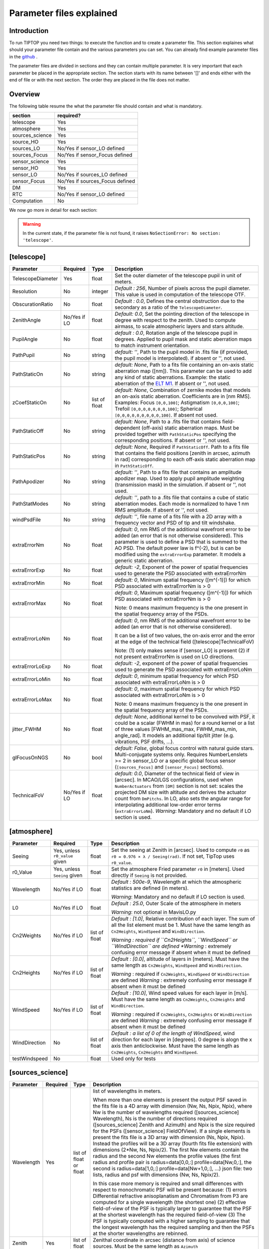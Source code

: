 Parameter files explained
=========================

Introduction
------------

To run TIPTOP you need two things: to execute the function and to create a parameter file. This section explaines
what should your parameter file contain and the various parameters you can set. You can already find example parameter 
files in the `github <https://github.com/astro-tiptop/TIPTOP/tree/main/tiptop/perfTest>`_ .


The parameter files are divided in sections and they can contain multiple parameter. It is very important that each 
parameter be placed in the appropriate section. The section starts with its name between '[]' and ends either with 
the end of file or with the next section. The order they are placed in the file does not matter.

Overview
--------
The following table resume the what the parameter file should contain and what is mandatory.

+---------------+--------------------------------+
|section        | required?                      |
+===============+================================+
|telescope      | Yes                            |
+---------------+--------------------------------+
|atmosphere     | Yes                            |
+---------------+--------------------------------+
|sources_science| Yes                            |
+---------------+--------------------------------+
|source_HO      | Yes                            |
+---------------+--------------------------------+
|sources_LO     | No/Yes if sensor_LO defined    |
+---------------+--------------------------------+
|sources_Focus  | No/Yes if sensor_Focus defined |
+---------------+--------------------------------+
|sensor_science | Yes                            |
+---------------+--------------------------------+
|sensor_HO      | Yes                            |
+---------------+--------------------------------+
|sensor_LO      | No/Yes if sources_LO defined   |
+---------------+--------------------------------+
|sensor_Focus   | No/Yes if sources_Focus defined|
+---------------+--------------------------------+
|DM             | Yes                            |
+---------------+--------------------------------+
|RTC            | No/Yes if sensor_LO defined    |
+---------------+--------------------------------+
|Computation    | No                             |
+---------------+--------------------------------+


We now go more in detail for each section:

.. warning::

   In the current state, if the parameter file is not found, it raises ``NoSectionError: No section: 'telescope'``.

[telescope]
-----------

+--------------------------+----------+-------+--------------------------------------------------------------------------+
| Parameter                | Required | Type  | Description                                                              |
+==========================+==========+=======+==========================================================================+
|TelescopeDiameter         |Yes       |float  |Set the outer diameter of the telescope pupil in unit of meters.          |
+--------------------------+----------+-------+--------------------------------------------------------------------------+
|Resolution                |No        |integer|*Default : 256*, Number of pixels across the pupil diameter.              |
|                          |          |       |This value is used in computation of the telescope OTF.                   |
+--------------------------+----------+-------+--------------------------------------------------------------------------+
|ObscurationRatio          |No        |float  |*Default : 0.0*, Defines the central obstruction                          |
|                          |          |       |due to the secondary as a ratio of the ``TelescopeDiameter``.             |
+--------------------------+----------+-------+--------------------------------------------------------------------------+
|ZenithAngle               |No/Yes if |float  |*Default: 0.0*, Set the pointing direction of the telescope in degree     |
|                          |LO        |       |with respect to the zenith. Used to compute airmass, to scale atmospheric |
|                          |          |       |layers and stars altitude.                                                |
+--------------------------+----------+-------+--------------------------------------------------------------------------+
|PupilAngle                |No        |float  |*default : 0.0*, Rotation angle of the telescope pupil in degrees.        |
|                          |          |       |Applied to pupil mask and static aberration maps to match instrument      |
|                          |          |       |orientation.                                                              |
+--------------------------+----------+-------+--------------------------------------------------------------------------+
|PathPupil                 |No        |string |*default: ''*, Path to the pupil model in .fits file (if provided,        |
|                          |          |       |the pupil model is interpolated). if absent or '', not used.              |
+--------------------------+----------+-------+--------------------------------------------------------------------------+
|PathStaticOn              |No        |string |*default: None*, Path to a fits file containing an on-axis static         |
|                          |          |       |aberration map ([nm]). This parameter can be used to add any kind of      |
|                          |          |       |static aberrations. Example: the static aberration of the `ELT M1`_.      |
|                          |          |       |If absent or '', not used.                                                |
+--------------------------+----------+-------+--------------------------------------------------------------------------+
|zCoefStaticOn             |No        |list of|*default: None*, Combination of zernike modes that models an on-axis      |
|                          |          |float  |static aberration. Coefficients are in [nm RMS].                          |
|                          |          |       |Examples: Focus ``[0,0,100]``; Astigmatism ``[0,0,0,100]``;               |
|                          |          |       |Trefoil ``[0,0,0,0,0,0,0,100]``; Spherical ``[0,0,0,0,0,0,0,0,0,100]``.   |
|                          |          |       |If absent not used.                                                       |
+--------------------------+----------+-------+--------------------------------------------------------------------------+
|PathStaticOff             |No        |string |*default: None*, Path to a .fits file that contains field-dependent       |
|                          |          |       |(off-axis) static aberration maps. Must be provided together with         |
|                          |          |       |``PathStaticPos`` specifying the corresponding positions.                 |
|                          |          |       |If absent or '', not used.                                                |
+--------------------------+----------+-------+--------------------------------------------------------------------------+
|PathStaticPos             |No        |string |*default: None*, Required if ``PathStaticOff``. Path to a fits file that  |
|                          |          |       |contains the field positions [zenith in arcsec, azimuth in rad]           |
|                          |          |       |corresponding to each off-axis static aberration map in ``PathStaticOff``.|
+--------------------------+----------+-------+--------------------------------------------------------------------------+
|PathApodizer              |No        |string |*default: ''*, Path to a fits file that contains an amplitude apodizer    |
|                          |          |       |map. Used to apply pupil amplitude weighting (transmission mask) in the   |
|                          |          |       |simulation. if absent or '', not used.                                    |
+--------------------------+----------+-------+--------------------------------------------------------------------------+
|PathStatModes             |No        |string |*default: ''*, path to a .fits file that contains a cube of static        |
|                          |          |       |aberration modes. Each mode is normalized to have 1 nm RMS amplitude.     |
|                          |          |       |If absent or '', not used.                                                |
+--------------------------+----------+-------+--------------------------------------------------------------------------+
|windPsdFile               |No        |string |*default: ''*, file name of a fits file with a 2D array with a frequency  |
|                          |          |       |vector and PSD of tip and tilt windshake.                                 |
+--------------------------+----------+-------+--------------------------------------------------------------------------+
|extraErrorNm              |No        |float  |*default: 0*, nm RMS of the additional wavefront error to be added (an    |
|                          |          |       |error that is not otherwise considered). This parameter is used to define |
|                          |          |       |a PSD that is summed to the AO PSD. The default power law is f^(-2), but  |
|                          |          |       |is can be modified using the ``extraErrorExp`` parameter. It models a     |
|                          |          |       |generic static aberration.                                                |
+--------------------------+----------+-------+--------------------------------------------------------------------------+
|extraErrorExp             |No        |float  |*default: -2*, Exponent of the power of spatial frequencies used to       |
|                          |          |       |generate the PSD associated with extraErrorNm                             |
+--------------------------+----------+-------+--------------------------------------------------------------------------+
|extraErrorMin             |No        |float  |*default: 0*, Minimum spatial frequency ([m^(-1)]) for which PSD          |
|                          |          |       |associated with extraErrorNm is > 0                                       |
+--------------------------+----------+-------+--------------------------------------------------------------------------+
|extraErrorMax             |No        |float  |*default: 0*, Maximum spatial frequency ([m^(-1)]) for which PSD          |
|                          |          |       |associated with extraErrorNm is > 0                                       |
|                          |          |       |                                                                          |
|                          |          |       |Note: 0 means maximum frequency is the one present in the spatial         |
|                          |          |       |frequency array of the PSDs.                                              |
+--------------------------+----------+-------+--------------------------------------------------------------------------+
|extraErrorLoNm            |No        |float  |*default: 0*, nm RMS of the additional wavefront error to be added (an    |
|                          |          |       |error that is not otherwise considered).                                  |
|                          |          |       |                                                                          |
|                          |          |       |It can be a list of two values, the on-axis error and the error at the    |
|                          |          |       |edge of the technical field ([telescope]TechnicalFoV)                     |
|                          |          |       |                                                                          |
|                          |          |       |Note: (1) only makes sense if [sensor_LO] is present (2) if not present   |
|                          |          |       |extraErrorNm is used on LO directions.                                    |
+--------------------------+----------+-------+--------------------------------------------------------------------------+
|extraErrorLoExp           |No        |float  |*default: -2*, exponent of the power of spatial frequencies used to       |
|                          |          |       |generate the PSD associated with extraErrorLoNm                           |
+--------------------------+----------+-------+--------------------------------------------------------------------------+
|extraErrorLoMin           |No        |float  |*default: 0*, minimum spatial frequency for which PSD associated with     |
|                          |          |       |extraErrorLoNm is > 0                                                     |
+--------------------------+----------+-------+--------------------------------------------------------------------------+
|extraErrorLoMax           |No        |float  |*default: 0*, maximum spatial frequency for which PSD associated with     |
|                          |          |       |extraErrorLoNm is > 0                                                     |
|                          |          |       |                                                                          |
|                          |          |       |Note: 0 means maximum frequency is the one present in the spatial         |
|                          |          |       |frequency array of the PSDs.                                              |
+--------------------------+----------+-------+--------------------------------------------------------------------------+
|jitter_FWHM               |No        |float  |*default: None*, additional kernel to be convolved with PSF, it could be  |
|                          |          |       |a scalar (FWHM in mas) for a round kernel or a list of three values       |
|                          |          |       |[FWHM_mas_max, FWHM_mas_min, angle_rad]. It models an additional tip/tilt |
|                          |          |       |jitter (e.g. vibrations, PSF drifts, ...).                                |
+--------------------------+----------+-------+--------------------------------------------------------------------------+
|glFocusOnNGS              |No        |bool   |*default: False*, global focus control with natural guide stars.          |
|                          |          |       |Multi-conjugate systems only. Requires NumberLenslets >= 2 in sensor_LO or|
|                          |          |       |a specific global focus sensor (``[sources_Focus]`` and ``[sensor_Focus]``|
|                          |          |       |sections).                                                                |
+--------------------------+----------+-------+--------------------------------------------------------------------------+
|TechnicalFoV              |No/Yes if |float  |*default: 0.0*, Diameter of the technical field of view in [arcsec]. In   |
|                          |LO        |       |MCAO/LGS configurations, used when ``NumberActuators`` from ``[DM]``      |
|                          |          |       |section is not set: scales the projected DM size with altitude and        |
|                          |          |       |derives the actuator count from ``DmPitchs``. In LO, also sets the        |
|                          |          |       |angular range for interpolating additional low-order error terms          |
|                          |          |       |(``extraErrorLoNm``).                                                     |
|                          |          |       |*Warning*: Mandatory and no default if LO section is used.                |
+--------------------------+----------+-------+--------------------------------------------------------------------------+

.. _ELT M1: https://github.com/astro-tiptop/TIPTOP/blob/main/tiptop/data/ELT_M1_MORFEO_DMs_static_wfe_480px.fits


[atmosphere]
------------

+-------------------------+------------+-------+--------------------------------------------------------------------------+
| Parameter               |  Required  | Type  | Description                                                              |
+=========================+============+=======+==========================================================================+
|Seeing                   |Yes, unless |float  |Set the seeing at Zenith in [arcsec]. Used to compute ``r0`` as           |
|                         |``r0_value``|       |``r0 = 0.976 × λ / Seeing(rad)``. If not set, TipTop uses ``r0_value``.   |
|                         |given       |       |                                                                          |
+-------------------------+------------+-------+--------------------------------------------------------------------------+
|r0_Value                 |Yes, unless |float  |Set the atmosphere Fried parameter ``r0`` in [meters]. Used directly      |
|                         |``Seeing``  |       |if ``Seeing`` is not provided.                                            |
|                         |given       |       |                                                                          |
+-------------------------+------------+-------+--------------------------------------------------------------------------+
|Wavelength               |No/Yes if LO|float  |*Default : 500e-9*, Wavelength at which the atmospheric statistics are    |
|                         |            |       |defined (in meters).                                                      |
|                         |            |       |                                                                          |
|                         |            |       |*Warning*: Mandatory and no default if LO section is used.                |
+-------------------------+------------+-------+--------------------------------------------------------------------------+
|L0                       |No/Yes if LO|float  |*Default : 25.0*, Outer Scale of the atmosphere  in meters                |
|                         |            |       |                                                                          |
|                         |            |       |*Warning*: not optional in MavisLO.py                                     |
+-------------------------+------------+-------+--------------------------------------------------------------------------+
|Cn2Weights               |No/Yes      |list of|*Default : [1.0]*, Relative contribution of each layer. The sum of all the|
|                         |if LO       |float  |list element must be 1. Must have the same length as ``Cn2Heights``,      |
|                         |            |       |``WindSpeed`` and ``WindDirection``.                                      |
|                         |            |       |                                                                          |
|                         |            |       |*Warning : required if ``Cn2Heights``, ``WindSpeed`` or ``WindDirection`` |
|                         |            |       |are defined                                                               |
|                         |            |       |*Warning* : extremely confusing error message if absent when it must be   |
|                         |            |       |defined                                                                   |
+-------------------------+------------+-------+--------------------------------------------------------------------------+
|Cn2Heights               |No/Yes      |list of|*Default : [0.0]*, altitude of layers in [meters].                        |
|                         |if LO       |float  |Must have the same length as ``Cn2Weights``, ``WindSpeed`` and            |
|                         |            |       |``WindDirection``.                                                        |
|                         |            |       |                                                                          |
|                         |            |       |*Warning* : required if ``Cn2Weights``, ``WindSpeed`` or ``WindDirection``|
|                         |            |       |are defined                                                               |
|                         |            |       |*Warning* : extremely confusing error message if absent when it must be   |
|                         |            |       |defined                                                                   |
+-------------------------+------------+-------+--------------------------------------------------------------------------+
|WindSpeed                |No/Yes      |list of|*Default : [10.0]*, Wind speed values for each layer in [m/s].            |
|                         |if LO       |float  |Must have the same length as ``Cn2Weights``, ``Cn2Heights`` and           |
|                         |            |       |``WindDirection``.                                                        |
|                         |            |       |                                                                          |
|                         |            |       |*Warning* : required if ``Cn2Weights``, ``Cn2Heights`` or                 |
|                         |            |       |``WindDirection`` are defined                                             |
|                         |            |       |*Warning* : extremely confusing error message if absent when it must be   |
|                         |            |       |defined                                                                   |
+-------------------------+------------+-------+--------------------------------------------------------------------------+
|WindDirection            |No          |list of|*Default : a list of 0 of the length of WindSpeed*, wind direction for    |
|                         |            |float  |each layer in [degrees]. 0 degree is alogn the x axis then anticlockwise. |
|                         |            |       |Must have the same length as ``Cn2Weights``, ``Cn2Heights`` and           |
|                         |            |       |``WindSpeed``.                                                            |
+-------------------------+------------+-------+--------------------------------------------------------------------------+
|testWindspeed            |No          |float  |Used only for tests                                                       |
+-------------------------+------------+-------+--------------------------------------------------------------------------+

[sources_science]
-----------------

+-------------------------+---------+--------+--------------------------------------------------------------------------+
| Parameter               | Required| Type   | Description                                                              |
+=========================+=========+========+==========================================================================+
|Wavelength               |Yes      |list of |list of wavelengths in meters.                                            |
|                         |         |float   |                                                                          |
|                         |         |or float|When more than one elements is present the output PSF saved in the fits   |
|                         |         |        |file is a 4D array with dimension (Nw, Ns, Npix, Npix), where Nw is the   |
|                         |         |        |number of wavelengths required ([sources_science] Wavelength), Ns is the  |
|                         |         |        |number of directions required ([sources_science] Zenith and Azimuth) and  |
|                         |         |        |Npix is the size required for the PSFs ([sensor_science] FieldOfView).    |
|                         |         |        |If a single elements is present the fits file is a 3D array with          |
|                         |         |        |dimension (Ns, Npix, Npix).                                               |
|                         |         |        |Instead the profiles will be a 3D array (fourth fits file extension) with |
|                         |         |        |dimensions (2*Nw, Ns, Npix/2). The first Nw elements contain the radius   |
|                         |         |        |and the second Nw elements the profile values (the first radius and       |
|                         |         |        |profile pair is radius=data[0,0,:] profile=data[Nw,0,:], the second is    |
|                         |         |        |radius=data[1,0,:] profile=data[Nw+1,0,:], ...)                           |
|                         |         |        |json file: two lists, radius and psf with dimensions (Nw, Ns, Npix/2).    |
|                         |         |        |                                                                          |
|                         |         |        |In this case more memory is required and small differences with respect   |
|                         |         |        |to monochromatic PSF will be present because: (1) errors Differential     | 
|                         |         |        |refractive anisoplanatism and Chromatism from P3 are computed for a       |
|                         |         |        |single wavelength (the shortest one) (2) effective field-of-view of the   |
|                         |         |        |PSF is typically larger to guarantee that the PSF at the shortest         |
|                         |         |        |wavelength has the required field-of-view (3) The PSF is typically        |
|                         |         |        |computed with a higher sampling to guarantee that the longest wavelength  |
|                         |         |        |has the required sampling and then the PSFs at the shorter wavelengths    |
|                         |         |        |are rebinned.                                                             |
+-------------------------+---------+--------+--------------------------------------------------------------------------+
|Zenith                   |Yes      |list of |Zenithal coordinate in arcsec (distance from axis) of science sources.    |
|                         |         |float   |Must be the same length as ``Azimuth``                                    |
+-------------------------+---------+--------+--------------------------------------------------------------------------+   
|Azimuth                  |Yes      |list of |Azimuthal coordinate in degree (angle from the ref. direction: polar axis |
|                         |         |float   |is x-axis) of science sources. Must be the same length as ``Zenith``      |
+-------------------------+---------+--------+--------------------------------------------------------------------------+

[sources_HO]
------------

+-------------------------+---------+--------+--------------------------------------------------------------------------+
| Parameter               | Required| Type   | Description                                                              |
+=========================+=========+========+==========================================================================+
|Wavelength               |Yes      |float   |Sensing wavelength for Hight Order modes in meters,                       |
|                         |         |        |*Warning* : gives a confusing error message if absent                     |
+-------------------------+---------+--------+--------------------------------------------------------------------------+
|Zenith                   |No       |list of |*Default : [0.0]*, Zenithal coordinate of each guide stars in arcsec      |
|                         |         |float   |(distance from axis). Must be the same length as ``Azimuth``, Even if     |
|                         |         |        |``Azimutal`` is defined, this is optional.                                |
+-------------------------+---------+--------+--------------------------------------------------------------------------+
|Azimuth                  |No       |list of |*Default : [0.0]*, Azimuthal coordinate in degree (angle from the ref.    |
|                         |         |float   |direction: polar axis is x-axis) of each guide stars.                     |
|                         |         |        |Must be the same length as ``Zenith``, even if ``Zenith`` is defined,     |
|                         |         |        |this is optional.                                                         |
+-------------------------+---------+--------+--------------------------------------------------------------------------+
|Height                   |No       |float   |*Default : 0.0*, altitude of the guide stars (0 if infinite). Consider    |
|                         |         |        |that all guide star are at the same height.                               |
+-------------------------+---------+--------+--------------------------------------------------------------------------+

[sources_LO]
------------
.. note::

   This section is completely optional (``[sensor_LO]`` section is required to have the LO part simulated)

+-------------------------+---------+--------+--------------------------------------------------------------------------+
| Parameter               | Required| Type   | Description                                                              |
+=========================+=========+========+==========================================================================+
|Wavelength               |Yes      |float   |Sensing wavelength for Low Order modes in meters.                         |
+-------------------------+---------+--------+--------------------------------------------------------------------------+
|Zenith                   |Yes      |list of |Zenithal coordinate of each guide stars in arcsec (distance from axis).   |
|                         |         |float   |Must be the same length as ``Azimuth``                                    |
+-------------------------+---------+--------+--------------------------------------------------------------------------+
|Azimuth                  |Yes      |list of |Azimuthal coordinate in degree (angle from the reference direction: polar |
|                         |         |float   |axis is x-axis) of each guide stars.                                      |
|                         |         |        |Must be the same length as ``Zenith``                                     |
+-------------------------+---------+--------+--------------------------------------------------------------------------+   

[sources_Focus]
---------------
.. note::

   This section is completely optional.
   The ``[sources_Focus]`` section is required to have the global focus part simulated considering specific focus sensors and not the LO sensors.
   This happens when the key ``glFocusOnNGS`` in the ``[telescope]`` section is True and multiple DMs are present.

   Note that the coordinates (``Zenith`` and ``Azimuth``) of the NGSs are the same of the ``[sources_LO]`` section.

+-------------------------+---------+--------+--------------------------------------------------------------------------+
| Parameter               | Required| Type   | Description                                                              |
+=========================+=========+========+==========================================================================+
|Wavelength               |Yes      |float   |Sensing wavelength for global focus modes in meters                       |
+-------------------------+---------+--------+--------------------------------------------------------------------------+

[sensor_science]
----------------

+-------------------------+---------+--------+--------------------------------------------------------------------------+
| Parameter               | Required| Type   | Description                                                              |
+=========================+=========+========+==========================================================================+
|PixelScale               |Yes      |float   |Pixel/spaxel scale in milliarcsec.                                        |
|                         |         |        |                                                                          |
|                         |         |        |*Warning*: confusing error message if missing                             |
+-------------------------+---------+--------+--------------------------------------------------------------------------+
|FieldOfView              |Yes      |integer |Field of view of the camera in pixel/spaxel.                              |
|                         |         |        |                                                                          |
|                         |         |        |*Warning*: confusing error massage if missing                             |
+-------------------------+---------+--------+--------------------------------------------------------------------------+
|Super_Sampling           |No       |float   |Desired radial interpolation sampling step in milliarcsec.                |
|                         |         |        |                                                                          |
|                         |         |        |If provided, TipTop performs a 2D polar interpolation of the PSF to       |
|                         |         |        |produce a radial profile resampled at the requested scale.                |
+-------------------------+---------+--------+--------------------------------------------------------------------------+

.. note::

    Following parameters were added to uniformise all the sensor (HO and LO), but they are not used.

    Binning, NumberPhotons, SpotFWHM, SpectralBandwidth, Transmittance, Dispersion, SigmaRON, Dark, SkyBackground, Gain, ExcessNoiseFactor, Wavelength, FieldOfView

[sensor_HO]
-----------

The High Order WaveFront Sensor can be a pyramid WFS or a Shack-Hartmann. Regardless of the WFS, the following parameters can de defined.

+-------------------------+---------+--------+--------------------------------------------------------------------------+
| Parameter               | Required| Type   | Description                                                              |
+=========================+=========+========+==========================================================================+
|WfsType                  |No       |string  |*default : 'Shack-Hartmann'*, Type of wavefront sensor used for the High  |
|                         |         |        |Order sensing. Other available option: 'Pyramid'                          |
+-------------------------+---------+--------+--------------------------------------------------------------------------+
|NumberLenslets           |No       |list of |*Default : [20]*, Number of WFS lenslets.  Used for both                  |
|                         |         |int     |Shack-Hartmann and Pyramid sensors. Also used for noise computation if    |
|                         |         |        |``NoiseVariance`` is not set.                                             |
+-------------------------+---------+--------+--------------------------------------------------------------------------+
|SizeLenslets             |No       |list of |*Default: ``[Telescope] TelescopeDiameter/[sensor_HO] NumberLenslet``*    |
|                         |         |float   |Size of WFS lenslets in meters. Overrides the ratio between telescope     |
|                         |         |        |size and Number of lenslet used to compute the matrix size.               |
+-------------------------+---------+--------+--------------------------------------------------------------------------+
|PixelScale               |Yes      |integer |High Order WFS pixel scale in [mas],  Not used when a pyramid wavefront   |
|                         |         |        |sensor has been selected.                                                 |
|                         |         |        |                                                                          |
|                         |         |        |*Warning*: gives a confusing error message if missing                     |
+-------------------------+---------+--------+--------------------------------------------------------------------------+
|FieldOfView              |Yes      |integer |Number of pixels per subaperture. Not used when a pyramid wavefront sensor|
|                         |         |        |has been selected (4 pixels are used in this case).                       |
|                         |         |        |                                                                          |
|                         |         |        |*Warning*: gives a confusing error message if missing                     |
+-------------------------+---------+--------+--------------------------------------------------------------------------+
|NumberPhotons            |No       |list of |*default : [Inf]*, Flux return in [nph/frame/subaperture]                 |
|                         |         |integer |                                                                          |
|                         |         |        |It can be computed as:                                                    |
|                         |         |        |                                                                          |
|                         |         |        |``(0-magn-flux [ph/s/m2]) * (size of sub-aperture [m])^2                  |
|                         |         |        |* (1/SensorFrameRate_HO) * (total throughput)                             |
|                         |         |        |* (10^(-0.4*magn_source_HO))``                                            |
+-------------------------+---------+--------+--------------------------------------------------------------------------+
|SpotFWHM                 |No       |list of |*defaut: [[0.0, 0.0]]*, Represents the instrumental broadening of         |
|                         |         |list of |Shack–Hartmann spot size (FWHM) along x and y, in [milliarcseconds]       |
|                         |         |float   |without turbulence. If set to [[0.0, 0.0]], only atmospheric broadening is|
|                         |         |        |considered. Not used with a Pyramid WFS.                                  |
+-------------------------+---------+--------+--------------------------------------------------------------------------+    
|SpectralBandwidth        |No       |float   |*default: 0.0*, Spectral fullwidth around each central wavelength         |
|                         |         |        |(in [meters]). If 0, monochromatic simulation.                            |
+-------------------------+---------+--------+--------------------------------------------------------------------------+
|Transmittance            |No       |list of |*default: [1.0]*, Transmission factors at the WFS plane. Expected in the  |
|                         |         |float   |range [0,1].                                                              |
+-------------------------+---------+--------+--------------------------------------------------------------------------+    
|Dispersion               |No       |list of |*default: [[0.0],[0.0]]*, Chromatic shift of the image on the detector,   |
|                         |         |list of |in pixels. The first sub-list corresponds to x-offsets, the second to     |
|                         |         |float?  |y-offsets. Must have the same number of elements as ``Transmittance``.    |
|                         |         |        |Used only in PSF computation to account for wavelength-dependent shifts   |
|                         |         |        |(e.g. due to residual atmospheric dispersion).                            |
+-------------------------+---------+--------+--------------------------------------------------------------------------+
|Gain                     |No       |float   |*default : 1.0*, Detector pixel gain.                                     |
+-------------------------+---------+--------+--------------------------------------------------------------------------+
|ExcessNoiseFactor        |No       |float   |*default : 1.0*, excess noise factor.                                     |
+-------------------------+---------+--------+--------------------------------------------------------------------------+
|NoiseVariance            |No       |list of |*Default : [None]*, Noise Variance in rad2. If set, this value            |
|                         |         |float   |overrides the analytical noise variance calculation.                      |
+-------------------------+---------+--------+--------------------------------------------------------------------------+
|SigmaRON                 |No       |float   |*Default : 0.0*, read-out noise std in [e-], used only if the             |
|                         |         |        |`NoiseVariance` is not set.                                               |
+-------------------------+---------+--------+--------------------------------------------------------------------------+
|addMcaoWFsensConeError   |No       |bool    |*Default : False*, additional error to consider the reduced sensing volume|
|                         |         |        |due to the cone effect. Multi-conjugate systems only.                     |
+-------------------------+---------+--------+--------------------------------------------------------------------------+

In the two following section we list the parameters that are specific to each wavefront sensor. If you define a parameter 
for one WFS while another WFS is defined The parameter will be ignored. For example, if you define the parameter SigmaRON,
while WfsType is 'Pyramid', SigmaRON is ignored.

Shack-Hartmann requirement
^^^^^^^^^^^^^^^^^^^^^^^^^^

+-------------------------+---------+--------+--------------------------------------------------------------------------+
| Parameter               | Required| Type   | Description                                                              |
+=========================+=========+========+==========================================================================+
|Algorithm                |No       |string  |*defaut:'wcog'*, other options: 'cog' (simple center-of-gravity), 'tcog'  |
|                         |         |        |(center-of-gravity with threshold), 'qc' (quad-cell)                      |
+-------------------------+---------+--------+--------------------------------------------------------------------------+
|WindowRadiusWCoG         |No       |integer |*default: 5*, FWHM in pixel of the gaussian weighting function            |
+-------------------------+---------+--------+--------------------------------------------------------------------------+

Pyramid requirement
^^^^^^^^^^^^^^^^^^^

+-------------------------+---------+--------+--------------------------------------------------------------------------+
| Parameter               | Required| Type   | Description                                                              |
+=========================+=========+========+==========================================================================+
|Modulation               |Yes      |float   |*default : None*, If the chosen wavefront sensor is the ``'Pyramid'``,    |
|                         |         |        |Spot modulation radius in lambda/D units. This is ignored if the WFS is   |
|                         |         |        |`'Shack-Hartmann'`                                                        |
|                         |         |        |                                                                          |
|                         |         |        |*Warning* : gives a confusing message if missing when required            |
+-------------------------+---------+--------+--------------------------------------------------------------------------+
|Binning                  |No       |integer |*default: 1*, Binning factor of the detector, only used in the pyramid    |
|                         |         |        |case, optional for pyramid                                                |
+-------------------------+---------+--------+--------------------------------------------------------------------------+

Can be set but not used
^^^^^^^^^^^^^^^^^^^^^^^

+-------------------------+---------+--------+--------------------------------------------------------------------------+
| Parameter               | Required| Type   | Description                                                              |
+=========================+=========+========+==========================================================================+
|Dark                     |No       |float   |*default: 0.0*, dark current in [e-/s/pix]                                |
+-------------------------+---------+--------+--------------------------------------------------------------------------+
|SkyBackground            |No       |float   |*default: 0.0*, Sky background [e-/s/pix]                                 |
+-------------------------+---------+--------+--------------------------------------------------------------------------+
|ThresholdWCoG            |No       |float?  |*default: 0.0*, Threshold Number of pixels for windowing the low order WFS| 
|                         |         |        |pixels                                                                    |
+-------------------------+---------+--------+--------------------------------------------------------------------------+
|NewValueThrPix           |No       |float   |*default: 0.0*, New value for pixels lower than `ThresholdWCoG`. Is there |
|                         |         |        |a reason to want to force these values to something else?                 |
+-------------------------+---------+--------+--------------------------------------------------------------------------+

[sensor_LO]
-----------

.. note::

   This section is optional, if this section is not present only the HO part will be used (for ex. to simulate a SCAO NGS).

+-------------------------+---------+--------+--------------------------------------------------------------------------+
| Parameter               | Required| Type   | Description                                                              |
+=========================+=========+========+==========================================================================+
|PixelScale               |Yes      |float   |LO WFS pixel scale in [mas],                                              |
+-------------------------+---------+--------+--------------------------------------------------------------------------+
|FieldOfView              |Yes      |integer |Number of pixels per subaperture.  Not used when a Pyramid wavefront      |
|                         |         |        |sensor has been selected (4 pixels are used in this case).                |
+-------------------------+---------+--------+--------------------------------------------------------------------------+
|NumberPhotons            |Yes      |list of |Detected flux in [nph/frame/subaperture], Must be the same length as      |
|                         |         |integer |NumberLenslet                                                             |
|                         |         |        |                                                                          |
|                         |         |        |It can be computed as:                                                    |
|                         |         |        |                                                                          |
|                         |         |        |``(0-magn-flux [ph/s/m2]) * (size of subaperture [m])**2                  |
|                         |         |        |* (1/SensorFrameRate_LO) * (total throughput)                             |
|                         |         |        |* (10**(-0.4*magn_source_LO))``                                           |
+-------------------------+---------+--------+--------------------------------------------------------------------------+
|NumberLenslets           |Yes      |list of |*Default : [1]*, number of WFS lenslets, Must be the same length as       |
|                         |         |integer |NumberPhotons                                                             |
+-------------------------+---------+--------+--------------------------------------------------------------------------+
|SigmaRON                 |Yes      |float   |*default: 0.0*, read out noise in [e-]                                    |
+-------------------------+---------+--------+--------------------------------------------------------------------------+
|Dark                     |Yes      |float   |*default: 0.0*, dark current[e-/s/pix]                                    |
+-------------------------+---------+--------+--------------------------------------------------------------------------+
|SkyBackground            |Yes      |float   |*default: 0.0*, Sky background [e-/s/pix]                                 |
+-------------------------+---------+--------+--------------------------------------------------------------------------+
|ExcessNoiseFactor        |Yes      |float   |*default: 1.0*, excess noise factor                                       |
+-------------------------+---------+--------+--------------------------------------------------------------------------+
|WindowRadiusWCoG         |Yes      |integer |*default: 1*, Radius in pixel of the FWHM of the weights map of the       |
|                         |         |or      |weighted CoG the low order WFS pixels                                     |
|                         |         |string  |                                                                          |
|                         |         |        |*Warning* : if set to 'optimize', gain is automatically optimized by      |
|                         |         |        |TIPTOP (closest int to half of PSF FWHM), otherwise the float value set is|
|                         |         |        |used.                                                                     |
+-------------------------+---------+--------+--------------------------------------------------------------------------+    
|ThresholdWCoG            |Yes      |float   |*default: 0.0*, Threshold Number of pixels for windowing the low order WFS|
|                         |         |        |pixels                                                                    |
+-------------------------+---------+--------+--------------------------------------------------------------------------+
|NewValueThrPix           |Yes      |float   |*default: 0.0*, New value for pixels lower than threshold.                |
+-------------------------+---------+--------+--------------------------------------------------------------------------+
|filtZernikeCov           |No       |bool    |*Default : False*, Filter for the zernike covariance. The zernike cov. is |
|                         |         |        |used to quantify for the TT tomographic (anisoplanatic) error. This filter|
|                         |         |        |accounts for the HO correction of an MCAO system. Multi-conjugate systems |
|                         |         |        |only.                                                                     |
|                         |         |        |                                                                          |
|                         |         |        |*Warning*: Do not use in systems with a single DM.                        |
+-------------------------+---------+--------+--------------------------------------------------------------------------+

Can be set but not used
^^^^^^^^^^^^^^^^^^^^^^^

+-------------------------+---------+--------+--------------------------------------------------------------------------+
| Parameter               | Required| Type   | Description                                                              |
+=========================+=========+========+==========================================================================+
|Binning                  |No       |integer |*default: 1*, binning factor of the detector                              |
+-------------------------+---------+--------+--------------------------------------------------------------------------+
|SpotFWHM                 |No       |list of |*default: [[0.0, 0.0]]*, Low Order spot scale in [mas]                    |
|                         |         |list of |                                                                          |
|                         |         |integer |                                                                          |
+-------------------------+---------+--------+--------------------------------------------------------------------------+   
|Gain                     |No       |float   |*default: 1.0*, Camera gain                                               |
+-------------------------+---------+--------+--------------------------------------------------------------------------+
|Algorithm                |No       |string  |*default: 'wcog'*, CoG computation algorithm                              |
+-------------------------+---------+--------+--------------------------------------------------------------------------+

[sensor_Focus]
-----------

.. note::

   This section is completely optional.
   The ``[sensor_Focus]`` section is required to have the global focus part simulated considering specific focus sensors and not the LO sensors.
   This happens when the key ``glFocusOnNGS`` in the ``[telescope]`` section is True and multiple DMs are present.

+-------------------------+---------+--------+--------------------------------------------------------------------------+
| Parameter               | Required| Type   | Description                                                              |
+=========================+=========+========+==========================================================================+
|PixelScale               |Yes      |float   |Focus WFS pixel scale in [mas],                                           |
+-------------------------+---------+--------+--------------------------------------------------------------------------+
|FieldOfView              |Yes      |integer |not used. Number of pixels per subaperture,                               |
+-------------------------+---------+--------+--------------------------------------------------------------------------+
|NumberPhotons            |Yes      |list of |Detected flux in [nph/frame/subaperture], Must be the same length as      |
|                         |         |integer |NumberLenslet                                                             |
|                         |         |        |                                                                          |
|                         |         |        |It can be computed as:                                                    |
|                         |         |        |                                                                          |
|                         |         |        |``(0-magn-flux [ph/s/m2]) * (size of subaperture [m])**2                  |
|                         |         |        |* (1/SensorFrameRate_Focus) * (total throughput)                          |
|                         |         |        |* (10**(-0.4*magn_source_Focus))``                                        |
+-------------------------+---------+--------+--------------------------------------------------------------------------+
|NumberLenslets           |Yes      |list of |*Default : [1]*, number of WFS lenslets, Must be the same length as       |
|                         |         |integer |NumberPhotons                                                             |
+-------------------------+---------+--------+--------------------------------------------------------------------------+
|SigmaRON                 |Yes      |float   |*default: 0.0*, read out noise in [e-]                                    |
+-------------------------+---------+--------+--------------------------------------------------------------------------+
|Dark                     |Yes      |float   |*default: 0.0*, dark current[e-/s/pix]                                    |
+-------------------------+---------+--------+--------------------------------------------------------------------------+
|SkyBackground            |Yes      |float   |*default: 0.0*, Sky background [e-/s/pix]                                 |
+-------------------------+---------+--------+--------------------------------------------------------------------------+
|ExcessNoiseFactor        |Yes      |float   |Excess noise factor                                                       |
+-------------------------+---------+--------+--------------------------------------------------------------------------+
|WindowRadiusWCoG         |Yes      |integer |*default: 1*, Radius in pixel of the HWHM of the weights map of the       |
|                         |         |or      |weighted CoG the global focus WFS pixels                                  |
|                         |         |string  |                                                                          |
|                         |         |        |*Warning* : if set to 'optimize', gain is automatically optimized by      |
|                         |         |        |TIPTOP (closest int to half of PSF FWHM), otherwise the float value set is|
|                         |         |        |used.                                                                     |
+-------------------------+---------+--------+--------------------------------------------------------------------------+    
|ThresholdWCoG            |Yes      |float   |*default: 0.0*, Threshold Number of pixels for windowing the low order WFS|
|                         |         |        |pixels                                                                    |
+-------------------------+---------+--------+--------------------------------------------------------------------------+
|NewValueThrPix           |Yes      |float   |*default: 0.0*, New value for pixels lower than threshold.                |
+-------------------------+---------+--------+--------------------------------------------------------------------------+


[DM]
----

+-------------------------+---------+--------+--------------------------------------------------------------------------+
| Parameter               | Required| Type   | Description                                                              |
+=========================+=========+========+==========================================================================+
|DmPitchs                 |Yes      |list of |DM actuators pitch in meters, on the meta pupil at the conjugation        |
|                         |         |float   |altitude, used for fitting error computation.                             |
|                         |         |        |                                                                          |
|                         |         |        |*Warning*: if it is smaller than [sensor_HO] SizeLenslets                 |
|                         |         |        |(= [Telescope] TelescopeDiameter/[sensor_HO] NumberLenslet ) aliasing     |
|                         |         |        |error will be significant.                                                |
|                         |         |        |                                                                          |
|                         |         |        |Must be the same length as NumberActuators                                |
+-------------------------+---------+--------+--------------------------------------------------------------------------+
|NumberActuators          |No       |list of |*default: computed from ``TelescopeDiameter``, ``TechnicalFoV``,          |
|                         |         |integer |``DMHeights`` and ``DMPitchs``.* Number of actuator on the pupil diameter.|
|                         |         |        |Must be the same length as ``DmPitchs``.                                  |
+-------------------------+---------+--------+--------------------------------------------------------------------------+
|InfModel                 |No       |string  |*default: 'gaussian'*, DM influence function model. Supported values:     |
|                         |         |        |``'gaussian'`` or ``'xinetics'``.                                         |
+-------------------------+---------+--------+--------------------------------------------------------------------------+
|InfCoupling              |No       |list of |*default: [0.2]*, Mechanical coupling coefficient (0–1) between DM        |
|                         |         |float   |actuators. Controls the width of the influence function. Must have the    |
|                         |         |        |same length as ``NumberActuators`` (one value per DM).                    |
+-------------------------+---------+--------+--------------------------------------------------------------------------+
|DmHeights                |No/Yes if|list of |*default: [0.0]*, DM altitude in meters, Must be the same length as       |
|                         |LO or    |float   |NumberActuators and DmPitchs                                              |
|                         |multi DMs|        |                                                                          |
+-------------------------+---------+--------+--------------------------------------------------------------------------+   
|OptimizationZenith       |No       |float   |*default: [0.0]*, Zenith position in arcsec (distance from axis) of the   |
|                         |         |        |direction in which the AO correction is optimized. Must be the same length|
|                         |         |        |as OptimisationAzimuth  and OptimizationWeight. These are for wide field  |
|                         |         |        |AO system, should be a requirement for MCAO and GLAO                      |
+-------------------------+---------+--------+--------------------------------------------------------------------------+
|OptimizationAzimuth      |No       |list of |*default: [0.0]*, Azimuth in degrees (angle from the ref. direction: polar|
|                         |         |float   |axis is x-axis) of the direction in which the AO correction is optimized. |
|                         |         |        |Must be the same length as OptimizationZenith and OptimizationWeight.     |
|                         |         |        |These are for wide field AO system, should be a requirement for MCAO and  |
|                         |         |        |GLAO                                                                      |
+-------------------------+---------+--------+--------------------------------------------------------------------------+
|OptimizationWeight       |No       |float   |*default: [1.0]*, Weights of the optimisation directions. Must be the same|
|                         |         |        |length as OptimizationZenith and OptimizationAzimuth. These are for wide  |
|                         |         |        |field AO system, should be a requirement for MCAO and GLAO.               |
+-------------------------+---------+--------+--------------------------------------------------------------------------+
|OptimizationConditioning |No       |float   |*default: 1.0e2*, Matrix Conditioning threshold in the truncated SVD      |
|                         |         |        |inversion.                                                                |
+-------------------------+---------+--------+--------------------------------------------------------------------------+
|NumberReconstructedLayers|No       |integer |*default: 10*, Number of reconstructed atmospheric layers for tomographic |
|                         |         |        |AO systems (multi-guide-star).                                            |
+-------------------------+---------+--------+--------------------------------------------------------------------------+
|AoArea                   |No       |string  |*default: 'circle'*, Shape of the AO-corrected area. Any other options are| 
|                         |         |        |not defined and will give a squarre correction area.                      |
+-------------------------+---------+--------+--------------------------------------------------------------------------+

[RTC]
-----

.. note::

   This section is optional, if this section is not present the defaul values are used.

+-------------------------+---------+--------+--------------------------------------------------------------------------+
| Parameter               | Required| Type   | Description                                                              |
+=========================+=========+========+==========================================================================+
|LoopGain_HO              |No       |float   |*Default : 0.5*, High Order Loop gain.                                    |
+-------------------------+---------+--------+--------------------------------------------------------------------------+
|SensorFrameRate_HO       |No       |float   |*Default : 500.0*, High Order loop frequency in [Hz]                      |
+-------------------------+---------+--------+--------------------------------------------------------------------------+
|LoopDelaySteps_HO        |No       |integer |*Default : 2*, High Order loop delay in [frame]                           |
+-------------------------+---------+--------+--------------------------------------------------------------------------+
|LoopGain_LO              |No/Yes if|float or|*default: None*, Low Order loop gain, *Warning*: if set to 'optimize',    |
|                         |LO       |string  |gain is automatically optimized by TIPTOP, otherwise the float value set  |
|                         |         |        |is used.                                                                  |
+-------------------------+---------+--------+--------------------------------------------------------------------------+
|SensorFrameRate_LO       |No/Yes if|float   |*default: None*, Loop frequency in [Hz]. If ``[sensor_LO]`` section is    |
|                         |LO       |        |present it must be set.                                                   |
+-------------------------+---------+--------+--------------------------------------------------------------------------+
|LoopDelaySteps_LO        |No/Yes if|integer |*default: None*, Low Order loop delays in [frames]. If ``[sensor_LO]``    |
|                         |LO       |        |section is present it must be set.                                        |
+-------------------------+---------+--------+--------------------------------------------------------------------------+
|LoopGain_Focus           |No/Yes if|float or|*default: None*, Global focus loop gain, *Warning*: if set to 'optimize', |
|                         |Focus    |string  |gain is automatically optimized by TIPTOP, otherwise the float value set  |
|                         |         |        |is used.                                                                  |
+-------------------------+---------+--------+--------------------------------------------------------------------------+   
|SensorFrameRate_Focus    |No/Yes if|float   |*default: None*, Global focus loop frequency in [Hz]. If                  |
|                         |Focus    |        |``[sensor_Focus]`` section is present it must be set.                     |
+-------------------------+---------+--------+--------------------------------------------------------------------------+
|LoopDelaySteps_Focus     |No/Yes if|integer |*default: None*, Global focus loop delays in [frames]. If                 |
|                         |Focus    |        |``[sensor_Focus]`` section is present it must be set.                     |
+-------------------------+---------+--------+--------------------------------------------------------------------------+
|MMSE_Rec_LO              |No       |bool    |*default: True*, Enables the *MMSE* reconstructor for the LO loop.        |
|                         |         |        |If ``False``, a *Tikhonov* reconstruction is used with λ = 0.05 (value    |
|                         |         |        |inherited from MASTSEL tests with pseudo-inverse, chosen to remove unseen |
|                         |         |        |modes when fewer than 3 stars or poor asterism geometry are present).     |
|                         |         |        |Ignored if only one guide star.                                           |
+-------------------------+---------+--------+--------------------------------------------------------------------------+

[COMPUTATION]
-------------

.. note::

   This section is optional, if this section is not present the defaul values are used.

+-------------------------+---------+--------+--------------------------------------------------------------------------+
| Parameter               | Required| Type   | Description                                                              |
+=========================+=========+========+==========================================================================+
|platform                 |No       |string  |*default: 'GPU'* Set to it to 'CPU' to forcy the library to use numpy     |
|                         |         |        |instead of cupy.                                                          |
+-------------------------+---------+--------+--------------------------------------------------------------------------+
|integralDiscretization1  |No       |float   |*default: 1000.0*, Discretization used in the integrals                   |
|                         |         |        |(astro-tiptop/SEEING library).                                            |
+-------------------------+---------+--------+--------------------------------------------------------------------------+
|integralDiscretization2  |No       |float   |*default: 4000*, Discretization used in the integrals                     |
|                         |         |        |(astro-tiptop/SEEING library).                                            |
+-------------------------+---------+--------+--------------------------------------------------------------------------+
